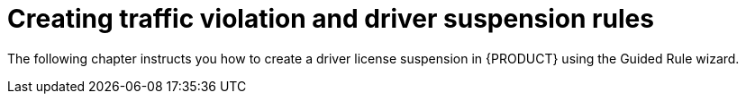 [id='traffic-rules-violation-con']
= Creating traffic violation and driver suspension rules

The following chapter instructs you how to create a driver license suspension in {PRODUCT} using the Guided Rule wizard.
